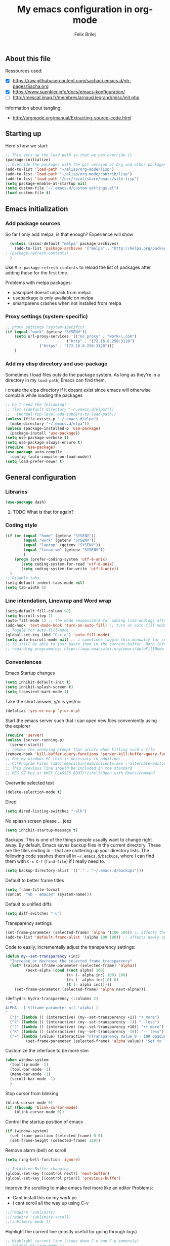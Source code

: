 #+Title:   My emacs configuration in org-mode
#+Author:  Felix Brilej
#+STARTUP: showall

** About this file
   :PROPERTIES:
   :CUSTOM_ID: babel-init
   :END:
   <<babel-init>>

   Ressources used:
   - [X] https://raw.githubusercontent.com/sachac/.emacs.d/gh-pages/Sacha.org
   - [X] https://www.suenkler.info/docs/emacs-konfiguration/
   - [ ] http://mescal.imag.fr/membres/arnaud.legrand/misc/init.php

   Information about tangling:
   - http://orgmode.org/manual/Extracting-source-code.html

** Starting up
   Here's how we start:
   #+begin_src emacs-lisp :tangle yes
;; This sets up the load path so that we can override it
(package-initialize)
;; Override the packages with the git version of Org and other packages
(add-to-list 'load-path "~/elisp/org-mode/lisp")
(add-to-list 'load-path "~/elisp/org-mode/contrib/lisp")
(add-to-list 'load-path "/usr/local/share/emacs/site-lisp")
(setq package-enable-at-startup nil)
(setq custom-file "~/.emacs.d/custom-settings.el")
(load custom-file t)
   #+END_SRC

** Emacs initialization
*** Add package sources
    So far I only add melpa, is that enough? Experience will show
    #+BEGIN_SRC emacs-lisp :tangle yes
      (unless (assoc-default "melpa" package-archives)
        (add-to-list 'package-archives '("melpa" . "http://melpa.org/packages/") t)
	; (package-refresh-contents)
      )
    #+END_SRC

    Use =M-x package-refresh-contents= to reload the list of packages
    after adding these for the first time.

    Problems with melpa packages:
    - yasnippet doesnt unpack from melpa
    - usepackage is only available on melpa
    - smartparens crashes when not installed from melpa

*** Proxy settings (system-specific)
    #+BEGIN_SRC emacs-lisp :tangle yes
      ;; proxy settings (system-specific)
      (if (equal "work" (getenv "SYSENV"))
          (setq url-proxy-services '(("no_proxy" . "work\\.com")
                                 ("http" . "172.16.8.250:3128")
    			     ("https" . "172.16.8.250:3128")))
          )
    #+END_SRC

*** Add my elisp directory and use-package
    Sometimes I load files outside the package system. As long as they're in a directory in my
    =load-path=, Emacs can find them.

    I create the elpa directory if it doesnt exist since emacs will
    otherwise complain while loading the packages

    #+BEGIN_SRC emacs-lisp :tangle yes
      ;; Do I need the following?
      ;; (let ((default-directory "~/.emacs.d/elpa/"))
      ;;   (normal-top-level-add-subdirs-to-load-path))
      (unless (file-exists-p "~/.emacs.d/elpa")
        (make-directory "~/.emacs.d/elpa"))
      (unless (package-installed-p 'use-package)
        (package-install 'use-package))
      (setq use-package-verbose t)
      (setq use-package-always-ensure t)
      (require 'use-package)
      (use-package auto-compile
        :config (auto-compile-on-load-mode))
      (setq load-prefer-newer t)
    #+END_SRC
** General configuration
*** Libraries
    #+begin_src emacs-lisp :tangle yes
    (use-package dash)
    #+end_src
**** TODO What is that for again?
*** Coding style
    #+BEGIN_SRC emacs-lisp :tangle yes
      (if (or (equal "home" (getenv "SYSENV"))
              (equal "work" (getenv "SYSENV"))
              (equal "laptop" (getenv "SYSENV"))
              (equal "linux-vm" (getenv "SYSENV"))
              )
          (progn (prefer-coding-system 'utf-8-unix)
             (setq coding-system-for-read 'utf-8-unix)
             (setq coding-system-for-write 'utf-8-unix))
        )
      ;; Disable tabs
      (setq-default indent-tabs-mode nil)
      (setq tab-width 4)
    #+END_SRC

*** Line intendation, Linewrap and Word wrap
    #+BEGIN_SRC emacs-lisp :tangle yes
      (setq-default fill-column 98)
      (setq hscroll-step 1)
      (auto-fill-mode 1) ;; the mode responsible for adding line-endings after fill-column is reached
      (add-hook 'text-mode-hook 'turn-on-auto-fill) ;; turn on auto-fill-mode automatically
      ;; Toggle for auto-fill-mode
      (global-set-key (kbd "C-c q") 'auto-fill-mode)
      (setq auto-hscroll-mode nil) ;; i sometimes toggle this manually for source-blocks with long lines
      ;; to still be able to just paste them in the current buffer. More info on this, specifically
      ;; regarding programming: https://www.emacswiki.org/emacs/AutoFillMode
    #+END_SRC

*** Conveniences
    Emacs Startup changes
    #+BEGIN_SRC emacs-lisp :tangle yes
    (setq inhibit-default-init t)
    (setq inhibit-splash-screen t)
    (setq transient-mark-mode 1)
    #+END_SRC

    Take the short answer, y/n is yes/no
    #+BEGIN_SRC emacs-lisp :tangle yes
    (defalias 'yes-or-no-p 'y-or-n-p)
    #+END_SRC

    Start the emacs server such that i can open new files conveniently using the explorer
    #+BEGIN_SRC emacs-lisp :tangle yes
      (require 'server)
      (unless (server-running-p)
        (server-start))
      ;; remove the annoying prompt that occurs when killing such a file
      (remove-hook 'kill-buffer-query-functions 'server-kill-buffer-query-function)
      ;; For my windows-PC this is necessary in addition:
      ;; C:\Program Files (x86)\emacs\bin\emacsclientw.exe --alternate-editor="C:\Program Files (x86)\emacs\bin\runemacs.exe" "%1"
      ;; This previous line should be included in the standard
      ;; REG_SZ key at HKEY_CLASSES_ROOT/*/shell/Open with Emacs/command
    #+END_SRC

    Overwrite selected text
    #+BEGIN_SRC emacs-lisp :tangle yes
    (delete-selection-mode t)
    #+END_SRC

    Dired
    #+BEGIN_SRC emacs-lisp :tangle yes
    (setq dired-listing-switches "-alh")
    #+END_SRC

    No splash screen please ... jeez
    #+BEGIN_SRC emacs-lisp :tangle yes
    (setq inhibit-startup-message t)
    #+END_SRC

    Backups:
    This is one of the things people usually want to change right away. By default, Emacs saves
    backup files in the current directory. These are the files ending in =~= that are cluttering
    up your directory lists. The following code stashes them all in =~/.emacs.d/backups=, where I
    can find them with =C-x C-f= (=find-file=) if I really need to.
    #+BEGIN_SRC emacs-lisp :tangle yes
    (setq backup-directory-alist '(("." . "~/.emacs.d/backups")))
    #+END_SRC

    Default to better frame titles
    #+BEGIN_SRC emacs-lisp :tangle yes
      (setq frame-title-format
      (concat  "%b - emacs@" (system-name)))
    #+END_SRC

    Default to unified diffs
    #+BEGIN_SRC emacs-lisp :tangle yes
    (setq diff-switches "-u")
    #+END_SRC

    Transparency settings
    #+BEGIN_SRC emacs-lisp :tangle yes
      (set-frame-parameter (selected-frame) 'alpha '(100 100)) ;; affects the current window
      (add-to-list 'default-frame-alist '(alpha 100 100)) ;; affects newly opened windows
    #+END_SRC

    Code to easily, incrementally adjust the transparency settings:
    #+BEGIN_SRC emacs-lisp
(defun my--set-transparency (inc)
  "Increase or decrease the selected frame transparency"
  (let* ((alpha (frame-parameter (selected-frame) 'alpha))
         (next-alpha (cond ((not alpha) 100)
                           ((> (- alpha inc) 100) 100)
                           ((< (- alpha inc) 0) 0)
                           (t (- alpha inc)))))
    (set-frame-parameter (selected-frame) 'alpha next-alpha)))

(defhydra hydra-transparency (:columns 2)
  "
ALPHA : [ %(frame-parameter nil 'alpha) ]
"
  ("j" (lambda () (interactive) (my--set-transparency +1)) "+ more")
  ("k" (lambda () (interactive) (my--set-transparency -1)) "- less")
  ("J" (lambda () (interactive) (my--set-transparency +10)) "++ more")
  ("K" (lambda () (interactive) (my--set-transparency -10)) "-- less")
  ("=" (lambda (value) (interactive "nTransparency Value 0 - 100 opaque:")
         (set-frame-parameter (selected-frame) 'alpha value)) "Set to ?" :color blue))
    #+END_SRC

    Customize the interface to be more slim
    #+BEGIN_SRC emacs-lisp :tangle yes
(when window-system
  (tooltip-mode -1)
  (tool-bar-mode -1)
  (menu-bar-mode -1)
  (scroll-bar-mode -1)
  )
    #+END_SRC

    Stop cursor from blinking
    #+BEGIN_SRC emacs-lisp :tangle yes
(blink-cursor-mode 0)
(if (fboundp 'blink-cursor-mode)
    (blink-cursor-mode 0))
    #+END_SRC

    Control the startup position of emacs
    #+BEGIN_SRC emacs-lisp :tangle yes
(if (window-system)
  (set-frame-position (selected-frame) 0 0)
  (set-frame-height (selected-frame) 120))
    #+END_SRC

    Remove alarm (bell) on scroll
    #+BEGIN_SRC emacs-lisp :tangle yes
      (setq ring-bell-function 'ignore)

      ;; Intuitive Buffer-changing
      (global-set-key [(control next)] 'next-buffer)
      (global-set-key [(control prior)] 'previous-buffer)
    #+END_SRC

    Improve the scrolling to make emacs feel more like an editor
    Problems:
    - Cant install this on my work pc
    - I cant scroll all the way up using C-v
    #+BEGIN_SRC emacs-lisp :tangle yes
;;(require 'sublimity)
;;(require 'sublimity-scroll)
;;(sublimity-mode 1)
    #+END_SRC

    Highlight the current line (mostly useful for going through logs)
    #+BEGIN_SRC emacs-lisp :tangle yes
      ;; Highlight current line (slows down C-n and C-p immensly)
      ;; (global-hl-line-mode 1)
      ;; (set-face-background 'hl-line "#cc0033") ;; crimson
    #+END_SRC

    Highlight matching parenthesis
    #+BEGIN_SRC emacs-lisp :tangle yes
      ;; Show matching parenthesis without delay
      (setq show-paren-delay 0)
      ;; Activate the mode
      (show-paren-mode t)
    #+END_SRC

    Keep the buffer history as one would expect
    #+BEGIN_SRC emacs-lisp :tangle yes
;; Save minibuffer history
(savehist-mode 1)
;; Delete duplicates in minibuffer history
(setq history-delete-duplicates t)
(setq savehist-save-minibuffer-history 1)
(setq history-length t)
    #+END_SRC

    Clean up unnecessary spaces on save and show them while they are still there
    #+BEGIN_SRC emacs-lisp :tangle yes
    (add-hook 'before-save-hook 'delete-trailing-whitespace)
    (setq show-trailing-whitespace t)
    #+END_SRC

**** TODO Fix the scrolling improvement
*** Fonts
    Font hints for Linux (Ubuntu)
    #+BEGIN_SRC emacs-lisp :tangle yes
      ;; Fonts
      ;; (set-frame-font "Source Code Pro-11" nil t)
      ;; How to install on ubuntu:
      ;; #!/bin/bash
      ;; mkdir /tmp/adodefont
      ;; cd /tmp/adodefont
      ;; wget https://github.com/adobe-fonts/source-code-pro/archive/2.010R-ro/1.030R-it.zip
      ;; unzip 1.030R-it.zip
      ;; mkdir -p ~/.fonts
      ;; cp source-code-pro-2.010R-ro-1.030R-it/OTF/*.otf ~/.fonts/
      ;; fc-cache -f -v
    #+END_SRC

    Font settings for Windows
    #+BEGIN_SRC emacs-lisp :tangle yes
      ;; "Select an Emacs font from a list of known good fonts and fontsets.
      (defun mouse-set-font (&rest fonts)
        ;;If `w32-use-w32-font-dialog' is non-nil (the default), use the Windows
        ;;font dialog to display the list of possible fonts.  Otherwise use a
        ;;pop-up menu (like Emacs does on other platforms) initialized with
        ;;the fonts in `w32-fixed-font-alist'.
        ;;If `w32-list-proportional-fonts' is non-nil, add proportional fonts
        ;;to the list in the font selection dialog (the fonts listed by the
        ;;pop-up menu are unaffected by `w32-list-proportional-fonts')."
        (interactive
         (if w32-use-w32-font-dialog
             (let ((chosen-font (w32-select-font (selected-frame)
    					     w32-list-proportional-fonts)))
    	   (and chosen-font (list chosen-font)))
           (x-popup-menu
            last-nonmenu-event
            ;; Append list of fontsets currently defined.
            ;; Conditional on new-fontset so bootstrapping works on non-GUI compiles
            (if (fboundp 'new-fontset)
            (append w32-fixed-font-alist (list (generate-fontset-menu)))))))
        (if fonts
            (let (font)
    	  (while fonts
    	    (condition-case nil
    	        (progn
                      (setq font (car fonts))
    		  (set-default-font font)
                      (setq fonts nil))
    	      (error (setq fonts (cdr fonts)))))
    	  (if (null font)
    	      (error "Font not found")))))

      ;; Windows-specific settings
      (if (eq system-type 'windows-nt)
          ;; Set the font
          (set-default-font "-outline-Consolas-normal-normal-normal-mono-17-*-*-*-c-*-iso8859-1")
          )
    #+END_SRC
*** Eshell
    #+BEGIN_SRC emacs-lisp :tangle yes
      ;; Eshell
      (add-hook 'eshell-mode-hook '(lambda ()
        			     ;; Make the eshell behave like a normal shell
                                     (local-set-key (kbd "C-p") 'eshell-previous-input)
                                     (local-set-key (kbd "M-p") 'previous-line)
        			     (local-set-key (kbd "C-n") 'eshell-next-input)
                                     (local-set-key (kbd "M-n") 'next-line)
        			     (setq pcomplete-cycle-completions nil)
        			     ))
      (global-set-key (kbd "C-c e") 'eshell)
      ;; this apparently only works if org-mode is installed, therefor it's temporarily disabled
      ;;(add-to-list 'tramp-remote-path 'tramp-own-remote-path)
      (custom-set-faces
       '(eshell-ls-archive ((t (:foreground "gold1" :weight bold))))
       '(eshell-ls-backup ((t (:foreground "LemonChiffon1"))))
       '(eshell-ls-directory ((t (:foreground "brown1" :weight bold))))
       '(eshell-prompt ((t (:foreground "firebrick" :weight bold))))
       )
      ;; Visual commands are commands which require a proper terminal.
      ;; eshell will run them in a term buffer when you invoke them.
      (setq eshell-visual-commands
            '("less" "tmux" "htop" "top" "bash" "zsh" "fish"))
      (setq eshell-visual-subcommands
            '(("git" "log" "l" "diff" "show")))
      ;; Attempts to make a good looking git-prompt in eshell
      ;; (use-package eshell-git-prompt
      ;;   :ensure t
      ;;   :config
      ;;   (require 'powerline)
      ;;   (eshell-git-prompt-use-theme 'powerline))
    #+END_SRC

*** TODO Fix the problem with the tramp remote path
** System-specific configuration
*** Org-mode settings (system-specific)
**** Org-todo-keywords
     #+BEGIN_SRC emacs-lisp :tangle yes
       (if (equal "work" (getenv "SYSENV"))
           (progn (setq org-todo-keywords
    		    '((sequence "TODO(t)" "PENDING(p)" "DELEGATED(e)" "|" "CANCELED(c)" "DONE(d)"))))
         )
       (if (or (equal "home" (getenv "SYSENV"))
               (equal "laptop" (getenv "SYSENV"))
               (equal "linux-vm" (getenv "SYSENV")))
           (progn (setq org-todo-keywords
    		    '((sequence "TODO(t)" "|" "DONE(d)")
    		      (sequence "PENDING(p)" "|" "CANCELED(c)")
    		      ))
    	      )
         )
       ;; Keyword-faces, these can be set independant from the system
       (setq org-todo-keyword-faces
    	 '(("TODO" . org-warning) ("PENDING" . "#f0c674") ("DELEGATED" . "#81a2be")
               ("CANCELED" . (:foreground "#b5bd68" :weight bold))))
     #+END_SRC

**** Org-agenda-files
     #+BEGIN_SRC emacs-lisp :tangle yes
       (if (equal "home" (getenv "SYSENV"))
           (progn (setq org-agenda-files (list
                       (concat "C:/Users/" (getenv "USERNAME") "/Dropbox/org/gtd/tasks.org")
                       (concat "C:/Users/" (getenv "USERNAME") "/Dropbox/org/hobby/dactyl-keyboard/dactyl-keyboard-guide/index.org")
                       (concat "C:/Users/" (getenv "USERNAME") "/Dropbox/org/uni/bachelor_thesis/bachelor_thesis.org")
              			    ))
              ;; org-capture setup
              (setq org-capture-templates
              	  '(("a" "Add a task to tasks.org." entry
              	     (file (concat "C:/Users/" (getenv "USERNAME") "/Dropbox/org/gtd/tasks.org"))
              	     "* TODO %? SCHEDULED: %t")))
              (setq org-default-notes-file (concat "C:/Users/" (getenv "USERNAME") "/Dropbox/org/gtd/tasks.org"))
              (setq org-capture-templates
                    '(("t" "todo" entry (file org-default-notes-file)
                       "* TODO %?\n%u\n%a\n" :clock-in t :clock-resume t)
                      ("m" "Meeting" entry (file org-default-notes-file)
                       "* Meeting mit %? :meeting:\n%t" :clock-in t :clock-resume t)
                      ("i" "Idea" entry (file+headline org-default-notes-file "Events / Aufgaben");;(file org-default-notes-file)
                       "* %? :idea: \n%t" :clock-in t :clock-resume t)
                      ;; I dont have NEXT implemented yet into my workflow / config
                      ;; ("n" "Next Task" entry (file+headline org-default-notes-file "Events / Aufgaben")
                      ;;  "** NEXT %? \nDEADLINE: %t")
                      )
                    )
              (setq org-refile-targets '((org-agenda-files . (:maxlevel . 1))))
              )
         )
       (if (equal "laptop" (getenv "SYSENV"))
           (progn (setq org-agenda-files (list
                                          (concat "/home/" (getenv "USER") "/Dropbox/org/gtd/tasks.org")
                                          (concat "/home/" (getenv "USER") "/Dropbox/org/gtd/tasks.org_archive")
                                          (concat "/home/" (getenv "USER") "/Dropbox/org/hobby/dactyl-keyboard/dactyl-keyboard-guide/index.org")
                                          (concat "/home/" (getenv "USER") "/Dropbox/org/uni/bachelor_thesis/bachelor_thesis.org")))
              ;; org-capture setup
              (setq org-capture-templates
              	  '(("a" "Add a task to tasks.org." entry
              	     (file "tasks.org")
              	     "* TODO %? SCHEDULED: %t")))
              (setq org-refile-targets '((org-agenda-files . (:maxlevel . 1))))
                  )
         )
       (if (equal "work" (getenv "SYSENV"))
           (progn (setq org-agenda-files
                        (list (concat "C:\\Users\\" (getenv "USERNAME") "\\Desktop\\Projekte\\org\\projects.org")
                              (concat "C:\\Users\\" (getenv "USERNAME") "\\Desktop\\Projekte\\org\\projects.org_archive")
                              (concat "C:\\Users\\" (getenv "USERNAME") "\\Desktop\\Projekte\\request-tracker\\ticketsystem.org")))
                  ;; org-capture setup
                  (setq org-default-notes-file (concat "C:\\Users\\" (getenv "USERNAME") "\\Desktop\\Projekte\\org\\projects.org"))
                  (setq org-capture-templates
                        '(("t" "todo" entry (file+headline org-default-notes-file "Aufgaben")
                           "* TODO %?\n%u\n%a\n" :clock-in t :clock-resume t)
                          ("m" "Meeting" entry (file+headline org-default-notes-file "Aufgaben")
                           "* Meeting mit %? :meeting:\n%t" :clock-in t :clock-resume t)
                          ("i" "Idea" entry (file+headline org-default-notes-file "Aufgaben")
                           "* %? :idea: \n%t" :clock-in t :clock-resume t)
                          )
                        )
                  (setq org-refile-targets '((org-agenda-files . (:maxlevel . 2))))
                  )
         )
     #+END_SRC
*** Unsorted stuff (system-specific)
    Manually installed packages / unsorted stuff (system-specific)
    Some packages dont install for some systems. It is stupid but here is the workaround.
    #+BEGIN_SRC emacs-lisp :tangle yes
 (if (equal "home" (getenv "SYSENV"))
     (progn
       ;; load my manually installed yasnippet package
       (add-to-list 'load-path "~/.emacs.d/plugins/yasnippet")
       (require 'yasnippet)
       (message "loading yasnippet"))
   )
 (if (equal "" (getenv "SYSENV")) ;; assuming we are on a university pc since we cannot set the SYSENV variable there
     (progn
      ;; test tls connection on windows for successfull download of packages
      ;; makes sure this returns t in the echo area
      (gnutls-available-p)
      (setenv "PATH" (concat (getenv "PATH") ";H:\\Win7PoolData\\Desktop\\emacs\\bin"))
      ;; For Git
      (add-to-list 'exec-path "H:/Win7PoolData/Desktop/PortableGit/mingw64/bin")
      ;; For Graphviz
      (setenv "PATH" (concat (getenv "PATH") ";H:\\Win7PoolData\\Desktop\\GraphViz\\bin"))
      (setq exec-path (append exec-path '("H:/Win7PoolData/Desktop/GraphViz/bin"))))
   )
 #+END_SRC
** Additional things
   Load my elisp-goodies
   #+BEGIN_SRC emacs-lisp :tangle yes
   (load "~/.emacs.d/elisp-goodies.el")
   #+END_SRC
